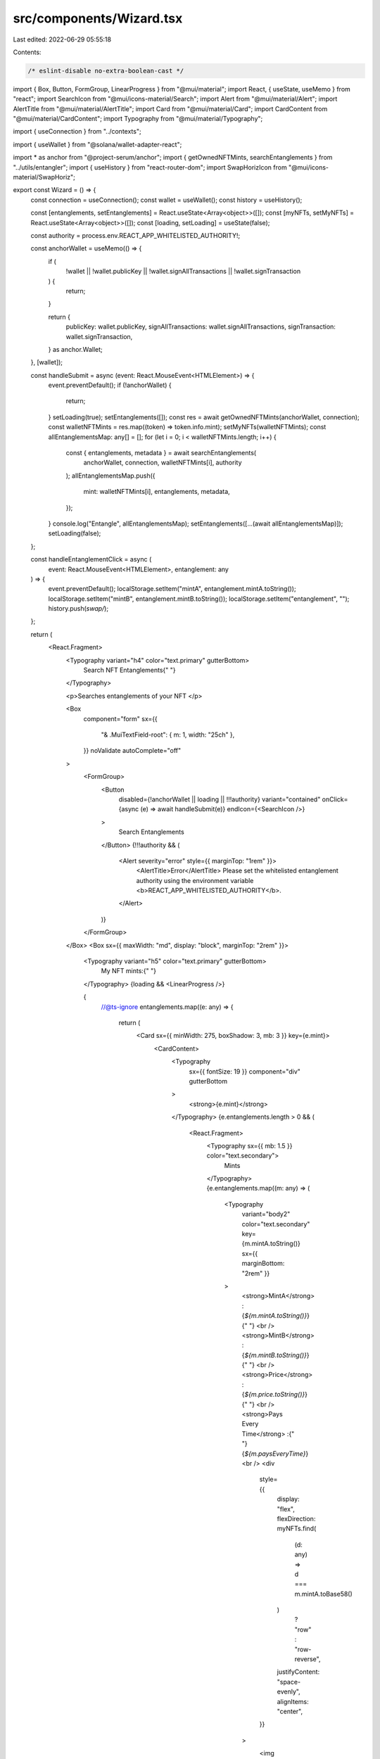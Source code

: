 src/components/Wizard.tsx
=========================

Last edited: 2022-06-29 05:55:18

Contents:

.. code-block:: tsx

    /* eslint-disable no-extra-boolean-cast */
import { Box, Button, FormGroup, LinearProgress } from "@mui/material";
import React, { useState, useMemo } from "react";
import SearchIcon from "@mui/icons-material/Search";
import Alert from "@mui/material/Alert";
import AlertTitle from "@mui/material/AlertTitle";
import Card from "@mui/material/Card";
import CardContent from "@mui/material/CardContent";
import Typography from "@mui/material/Typography";

import { useConnection } from "../contexts";

import { useWallet } from "@solana/wallet-adapter-react";

import * as anchor from "@project-serum/anchor";
import { getOwnedNFTMints, searchEntanglements } from "../utils/entangler";
import { useHistory } from "react-router-dom";
import SwapHorizIcon from "@mui/icons-material/SwapHoriz";

export const Wizard = () => {
  const connection = useConnection();
  const wallet = useWallet();
  const history = useHistory();

  const [entanglements, setEntanglements] = React.useState<Array<object>>([]);
  const [myNFTs, setMyNFTs] = React.useState<Array<object>>([]);
  const [loading, setLoading] = useState(false);

  const authority = process.env.REACT_APP_WHITELISTED_AUTHORITY!;

  const anchorWallet = useMemo(() => {
    if (
      !wallet ||
      !wallet.publicKey ||
      !wallet.signAllTransactions ||
      !wallet.signTransaction
    ) {
      return;
    }

    return {
      publicKey: wallet.publicKey,
      signAllTransactions: wallet.signAllTransactions,
      signTransaction: wallet.signTransaction,
    } as anchor.Wallet;
  }, [wallet]);

  const handleSubmit = async (event: React.MouseEvent<HTMLElement>) => {
    event.preventDefault();
    if (!anchorWallet) {
      return;
    }
    setLoading(true);
    setEntanglements([]);
    const res = await getOwnedNFTMints(anchorWallet, connection);
    const walletNFTMints = res.map((token) => token.info.mint);
    setMyNFTs(walletNFTMints);
    const allEntanglementsMap: any[] = [];
    for (let i = 0; i < walletNFTMints.length; i++) {
      const { entanglements, metadata } = await searchEntanglements(
        anchorWallet,
        connection,
        walletNFTMints[i],
        authority
      );
      allEntanglementsMap.push({
        mint: walletNFTMints[i],
        entanglements,
        metadata,
      });
    }
    console.log("Entangle", allEntanglementsMap);
    setEntanglements([...(await allEntanglementsMap)]);
    setLoading(false);
  };

  const handleEntanglementClick = async (
    event: React.MouseEvent<HTMLElement>,
    entanglement: any
  ) => {
    event.preventDefault();
    localStorage.setItem("mintA", entanglement.mintA.toString());
    localStorage.setItem("mintB", entanglement.mintB.toString());
    localStorage.setItem("entanglement", "");
    history.push(`swap/`);
  };

  return (
    <React.Fragment>
      <Typography variant="h4" color="text.primary" gutterBottom>
        Search NFT Entanglements{" "}
      </Typography>

      <p>Searches entanglements of your NFT </p>

      <Box
        component="form"
        sx={{
          "& .MuiTextField-root": { m: 1, width: "25ch" },
        }}
        noValidate
        autoComplete="off"
      >
        <FormGroup>
          <Button
            disabled={!anchorWallet || loading || !!!authority}
            variant="contained"
            onClick={async (e) => await handleSubmit(e)}
            endIcon={<SearchIcon />}
          >
            Search Entanglements
          </Button>
          {!!!authority && (
            <Alert severity="error" style={{ marginTop: "1rem" }}>
              <AlertTitle>Error</AlertTitle>
              Please set the whitelisted entanglement authority using the
              environment variable <b>REACT_APP_WHITELISTED_AUTHORITY</b>.
            </Alert>
          )}
        </FormGroup>
      </Box>
      <Box sx={{ maxWidth: "md", display: "block", marginTop: "2rem" }}>
        <Typography variant="h5" color="text.primary" gutterBottom>
          My NFT mints:{" "}
        </Typography>
        {loading && <LinearProgress />}

        {
          //@ts-ignore
          entanglements.map((e: any) => {
            return (
              <Card sx={{ minWidth: 275, boxShadow: 3, mb: 3 }} key={e.mint}>
                <CardContent>
                  <Typography
                    sx={{ fontSize: 19 }}
                    component="div"
                    gutterBottom
                  >
                    <strong>{e.mint}</strong>
                  </Typography>
                  {e.entanglements.length > 0 && (
                    <React.Fragment>
                      <Typography sx={{ mb: 1.5 }} color="text.secondary">
                        Mints
                      </Typography>
                      {e.entanglements.map((m: any) => (
                        <Typography
                          variant="body2"
                          color="text.secondary"
                          key={m.mintA.toString()}
                          sx={{ marginBottom: "2rem" }}
                        >
                          <strong>MintA</strong> : {`${m.mintA.toString()}`}{" "}
                          <br />
                          <strong>MintB</strong> : {`${m.mintB.toString()}`}{" "}
                          <br />
                          <strong>Price</strong> : {`${m.price.toString()}`}{" "}
                          <br />
                          <strong>Pays Every Time</strong> :{" "}
                          {`${m.paysEveryTime}`} <br />
                          <div
                            style={{
                              display: "flex",
                              flexDirection: myNFTs.find(
                                (d: any) => d === m.mintA.toBase58()
                              )
                                ? "row"
                                : "row-reverse",
                              justifyContent: "space-evenly",
                              alignItems: "center",
                            }}
                          >
                            <img
                              alt="Mint A Icon"
                              style={{ width: "100px", height: "100px" }}
                              src={
                                e.metadata.find((d) => d.mint.equals(m.mintA))
                                  .imageUrl
                              }
                            />
                            <p>becomes</p>
                            <img
                              alt="Mint B Icon"
                              style={{ width: "100px", height: "100px" }}
                              src={
                                e.metadata.find((d) => d.mint.equals(m.mintB))
                                  .imageUrl
                              }
                            />
                          </div>
                          <Button
                            onClick={(event) =>
                              handleEntanglementClick(event, m)
                            }
                            variant="contained"
                            startIcon={<SwapHorizIcon />}
                            sx={{ marginTop: "1rem" }}
                          >
                            SWAP
                          </Button>
                        </Typography>
                      ))}
                    </React.Fragment>
                  )}
                </CardContent>
              </Card>
            );
          })
        }
      </Box>
    </React.Fragment>
  );
};


